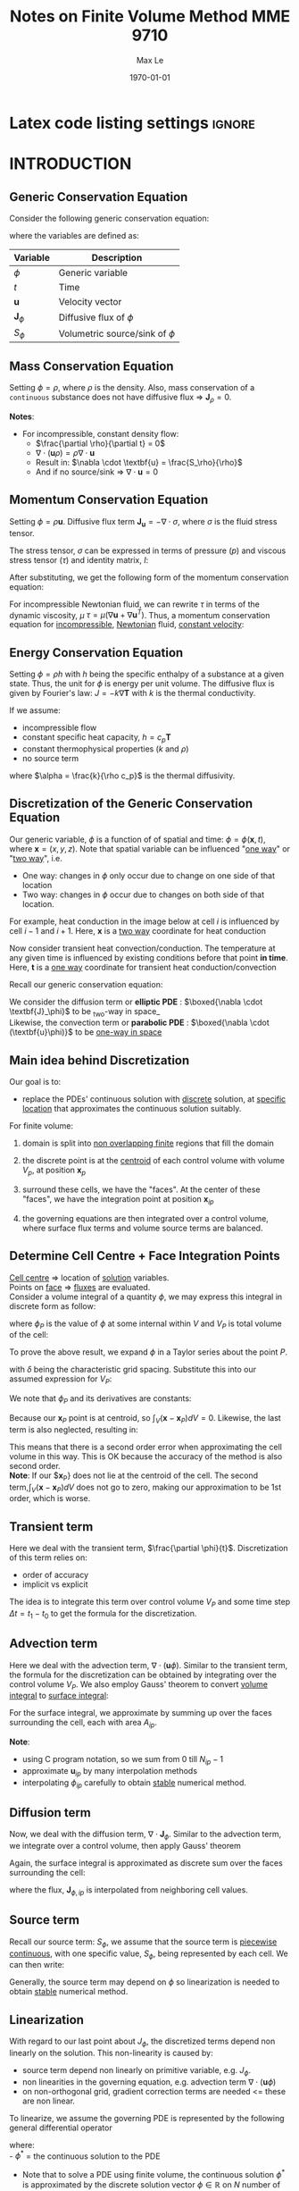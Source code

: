 #+TITLE: Notes on Finite Volume Method MME 9710
#+AUTHOR: Max Le
#+LATEX_HEADER: \usepackage[margin=1in]{geometry} \usepackage{graphicx} \usepackage{amssymb} \usepackage{amsmath}
#+LATEX_HEADER: \usepackage[scaled=1.05]{helvet} \renewcommand\familydefault{\sfdefault}
#+LATEX_HEADER: \usepackage{listings} \usepackage{xcolor} \usepackage{hyperref}
#+LATEX_HEADER: \definecolor{codegreen}{rgb}{0,0.6,0} \definecolor{codegray}{rgb}{0.5,0.5,0.5} \definecolor{codepurple}{rgb}{0.58,0,0.82} \definecolor{backcolour}{rgb}{0.95,0.95,0.92}
#+DATE: \today
#+OPTIONS: tex:t 


* Latex code listing settings :ignore:
#+begin_export latex
\lstdefinestyle{mystyle}{
    backgroundcolor=\color{backcolour},   
    commentstyle=\color{codegreen},
    keywordstyle=\color{magenta},
    numberstyle=\tiny\color{codegray},
    stringstyle=\color{codepurple},
    basicstyle=\sffamily\small,
    breakatwhitespace=false,         
    breaklines=true,                 
    captionpos=b,                    
    keepspaces=true,                 
    numbersep=5pt,                  
    showspaces=false,                
    showstringspaces=false,
    showtabs=false,                  
    tabsize=2
}

\lstset{style=mystyle}
#+end_export



* INTRODUCTION
** Generic Conservation Equation
   Consider the following generic conservation equation:
   #+begin_export latex
   \begin{equation}
   \frac{\partial \phi}{\partial t} + \nabla \cdot (\textbf{u}\phi) + \nabla \cdot \textbf{J}_\phi = S_\phi
   \end{equation}
   #+end_export
   where the variables are defined as:
  
  
 | *Variable*          | *Description*                      |
 |-------------------+----------------------------------|
 | $\phi$            | Generic variable                 |
 | $t$               | Time                             |
 | *u*                 | Velocity vector                  |
 | $\textbf{J}_\phi$ | Diffusive flux of $\phi$         |
 | $S_\phi$          | Volumetric source/sink of $\phi$ |
 |-------------------+----------------------------------|

** Mass Conservation Equation
   Setting $\phi = \rho$, where $\rho$ is the density. Also, mass conservation of a =continuous= substance does not
   have diffusive flux => $\textbf{J}_\rho = 0$.
   #+begin_export latex
   \begin{equation}
   \frac{\partial \rho}{\partial t} + \nabla \cdot (\textbf{u}\rho) = S_\rho
   \end{equation}
   #+end_export

   *Notes*:
   * For incompressible, constant density flow:
     * $\frac{\partial \rho}{\partial t} = 0$
     * $\nabla \cdot (\textbf{u}\rho) = \rho \nabla \cdot \textbf{u}$
     * Result in: $\nabla \cdot \textbf{u} = \frac{S_\rho}{\rho}$
     * And if no source/sink => $\nabla \cdot \textbf{u} = 0$

** Momentum Conservation Equation
   Setting $\phi = \rho \textbf{u}$. Diffusive flux term $\textbf{J}_\textbf{u} = -\nabla \cdot \sigma$, where
   $\sigma$ is the fluid stress tensor. 

   #+begin_export latex
   \begin{equation}
   \frac{\partial (\rho \textbf{u})}{\partial t} + \nabla \cdot (\rho \textbf{uu})  = \nabla \cdot \sigma +
   S_\textbf{u}
   \end{equation}
   #+end_export
   The stress tensor, $\sigma$ can be expressed in terms of pressure ($p$) and viscous stress tensor ($\tau$)
   and identity matrix, $I$:
  
   #+begin_export latex
   \begin{equation}
   \sigma = -p\textbf{I} + \tau
   \end{equation}
   #+end_export
   After substituting, we get the following form of the momentum conservation equation:
   #+begin_export latex
   \begin{equation}
   \frac{\partial (\rho \textbf{u})}{\partial t} + \nabla \cdot (\rho \textbf{uu})  = -\nabla p + \nabla \cdot \tau
   + S_\textbf{u}
   \end{equation}
   #+end_export
   For incompressible Newtonian fluid, we can rewrite $\tau$ in terms of the dynamic viscosity, $\mu$
   $\tau = \mu(\nabla \textbf{u}+\nabla \textbf{u}^T)$.  Thus, a momentum conservation equation for _incompressible_,
   _Newtonian_ fluid, _constant velocity_:

   #+begin_export latex
   \begin{equation}
   \frac{\partial (\rho \textbf{u})}{\partial t} + \nabla \cdot (\rho \textbf{uu})  = -\nabla p + \mu \nabla^2
   \textbf{u} + S_\textbf{u}
   \end{equation}
   #+end_export

** Energy Conservation Equation
   Setting $\phi = \rho h$ with $h$ being the specific enthalpy of a substance at a given state. Thus, the unit for $\phi$ is
   energy per unit volume. The diffusive flux is given by Fourier's law: $J = -k \nabla \textbf{T}$ with $k$ is the thermal conductivity.
   #+begin_export latex
   \begin{equation}
   \frac{\partial (\rho h)}{\partial t} + \nabla \cdot (\rho \textbf{u} h)  = \nabla \cdot (k \nabla \textbf{T}) +
   S_h
   \end{equation}
   #+end_export

   If we assume:
   * incompressible flow
   * constant specific heat capacity, $h = c_p \textbf{T}$
   * constant thermophysical properties ($k$ and $\rho$)
   * no source term
  
   #+begin_export latex
   \begin{equation}
   \frac{\partial (\textbf{T})}{\partial t} + \nabla \cdot (\textbf{u T})  = \alpha \nabla ^2 \textbf{T}
   \end{equation}
   #+end_export

   where $\alpha = \frac{k}{\rho c_p}$ is the thermal diffusivity. 

** Discretization of the Generic Conservation Equation
   Our generic variable, $\phi$ is a function of of spatial and time: $\phi = \phi (\textbf{x},t)$, where
   $\textbf{x} = (x,y,z)$. Note that spatial variable can be influenced "_one way_" or "_two way_", i.e.
   * One way: changes in $\phi$ only occur due to change on one side of that location
   * Two way: changes in $\phi$ occur due to changes on both side of that location. 
  For example, heat conduction in the image below at cell $i$ is influenced by cell $i-1$ and
  $i+1$. Here, $\textbf{x}$ is a _two way_ coordinate for heat conduction

  #+begin_export latex
  \begin{center}
  \includegraphics[scale=0.2]{pic/heatTwoway.png}
  \end{center}
  #+end_export
  Now consider transient heat convection/conduction. The temperature at any given time is influenced by
  existing conditions before that point *in time*. Here, $\textbf{t}$ is a _one way_ coordinate for transient heat conduction/convection

  #+begin_export latex
  \begin{center}
  \includegraphics[scale=0.2]{pic/heatOneway.png}
  \end{center}
  #+end_export
  Recall our generic conservation equation:
  #+begin_export latex
  \begin{equation*}
  \frac{\partial \phi}{\partial t} + \nabla \cdot (\textbf{u}\phi) + \nabla \cdot \textbf{J}_\phi = S_\phi
  \end{equation*}
  #+end_export
  We consider the diffusion term or *elliptic PDE* :  $\boxed{\nabla \cdot \textbf{J}_\phi}$ to be _two-way in space_\\
  Likewise, the convection term or *parabolic PDE* :  $\boxed{\nabla \cdot (\textbf{u}\phi)}$ to be _one-way in space_ 

** Main idea behind Discretization
   Our goal is to:
   * replace the PDEs' continuous solution with _discrete_ solution, at _specific location_ that approximates the continuous
     solution suitably.
   For finite volume:
   1. domain is split into _non overlapping finite_ regions that fill the domain
   2. the discrete point is at the _centroid_ of each control volume with volume $V_p$, at position $\textbf{x}_p$
   3. surround these cells, we have the "faces". At the center of these "faces", we have the integration point at position
       $\textbf{x}_{ip}$
   4. the governing equations are then integrated over a control volume, where surface flux terms and volume source terms are
      balanced. 
      #+begin_export latex
      \begin{center}
      \includegraphics[scale=0.2]{pic/finiteVolumeElement.png}
      \end{center}
      #+end_export
** Determine Cell Centre + Face Integration Points
   _Cell centre_ => location of _solution_ variables.\\
   Points on _face_ => _fluxes_ are evaluated.\\
   Consider a volume integral of a quantity $\phi$, we may express this integral in discrete form as follow:
   #+begin_export latex
   \begin{equation}
   \int_V \phi dV \approx \phi_P V_P 
   \end{equation}
   #+end_export
   where $\phi_P$ is the value of $\phi$ at some internal within $V$ and $V_P$ is total volume of the cell:
   #+begin_export latex
   \begin{equation}
   V_P = \int_V dV 
   \end{equation}
   #+end_export
 To prove the above result, we expand $\phi$ in a Taylor series about the point $P$.
 #+begin_export latex
 \begin{equation}
 \phi \approx \phi_P + \nabla \phi_P (\textbf{x} - \textbf{x}_P) + \nabla^2 \phi_P (\textbf{x}-\textbf{x}_P)(\textbf{x}-\textbf{x}_P) + .... O(\delta^3) 
 \end{equation}
 #+end_export
 with $\delta$ being the characteristic grid spacing. Substitute this into our assumed expression for $V_P$:
 #+begin_export latex
 \begin{equation}
 \int_V \phi dV \approx \int_V [\phi_P + \nabla \phi_P (\textbf{x} - \textbf{x}_P) + \nabla^2 \phi_P (\textbf{x}-\textbf{x}_P)(\textbf{x}-\textbf{x}_P) + .... O(\delta^3)]dV 
 \end{equation}
 #+end_export
 We note that $\phi_P$ and its derivatives are constants:
 #+begin_export latex
 \begin{equation}
 \int_V \phi dV \approx \phi_P dV + \nabla \phi_P \int_V (\textbf{x}-\textbf{x}_P) dV + \nabla^2 \phi_P \int_V (\textbf{x}-\textbf{x}_P)(\textbf{x}-\textbf{x}_P)dV + .... O(\delta^3) 
 \end{equation}
 #+end_export
 Because our $\textbf{x}_P$ point is at centroid, so $\int_V (\textbf{x}-\textbf{x}_P) dV = 0$. Likewise, the last term is also neglected,
 resulting in:
 #+begin_export latex
 \begin{equation}
 \int_V \phi dV \approx [\phi_V + O(\delta^2)]V_P
 \end{equation}
 #+end_export
 This means that there is a second order error when approximating the cell volume in this way.  This is OK because the accuracy of
 the method is also second order.\\
 *Note*: If our $\textbf{x}_P} does not lie at the centroid of the cell. The second term,$\int_V (\textbf{x}-\textbf{x}_P) dV$ does not go
 to zero, making our approximation to be 1st order, which is worse. 
** Transient term
   Here we deal with the transient term, $\frac{\partial \phi}{t}$. Discretization of this term relies on:
   * order of accuracy
   * implicit vs explicit
   The idea is to integrate this term over control volume $V_P$ and some time step $\Delta t = t_1 - t_0$ to get
   the formula for the discretization.
   #+begin_export latex
   \begin{equation}
   \int_{t_0}^{t_1} \int_V \frac{\partial \phi}{\partial t}dVdt \approx (\phi V_P)^{t_1} - (\phi V_P)^{t_0} 
   \end{equation}
   #+end_export
** Advection term
   Here we deal with the advection term, $\nabla \cdot (\textbf{u} \phi)$. Similar to the transient term, the formula for the
   discretization can be obtained by integrating over the control volume $V_P$. We also employ Gauss' theorem to convert
   _volume integral_ to _surface integral_:
   #+begin_export latex
   \begin{equation}
   \int_V \nabla \cdot (\textbf{u}\phi)dV = \int_S (\textbf{u}\phi) \cdot \textbf{n}dS
   \end{equation}
   #+end_export
   For the surface integral, we approximate by summing up over the faces surrounding the cell, each with area $A_{ip}$.
   #+begin_export latex
   \begin{equation}
   \int_S (\textbf{u}\phi) \cdot \textbf{n}_{ip}dS \approx \sum_{i=0}^{N_{ip}-1} \textbf{u}_{ip} \cdot \textbf{n}_{ip} \phi_{ip}A_{ip}
   \end{equation}
   #+end_export
   *Note*:
   * using C program notation, so we sum from 0 till $N_{ip}-1$
   * approximate $\textbf{u}_{ip}$ by many interpolation methods
   * interpolating $\phi_{ip}$ carefully to obtain _stable_ numerical method. 
** Diffusion term
   Now, we deal with the diffusion term, $\nabla \cdot \textbf{J}_\phi$. Similar to the advection term, we integrate over a control
   volume, then apply Gauss' theorem
   #+begin_export latex
   \begin{equation}
   \int_V \nabla \cdot \textbf{J}_\phi dV = \int_S \textbf{J}_\phi \cdot \textbf{n}dS
   \end{equation}
   #+end_export
   Again, the surface integral is approximated as discrete sum over the faces surrounding the cell:
   #+begin_export latex
   \begin{equation}
   \int_S \textbf{J}_\phi \cdot \textbf{n}dS \approx \sum_{i=0}^{N_{ip}-1} \textbf{J}_{\phi, ip} \cdot \textbf{n}_{ip}\textbf{A}_{ip}
   \end{equation}
   #+end_export
   where the flux, $\textbf{J}_{\phi,ip}$ is interpolated from neighboring cell values. 
** Source term
   Recall our source term: $S_\phi$, we assume that the source term is _piecewise continuous_, with one specific value, $S_\phi$,
   being represented by each cell. We can then write:
   #+begin_export latex
   \begin{equation}
   \int_V S_\phi dV \approx S_\phi V_P
   \end{equation}
   #+end_export
   Generally, the source term may depend on $\phi$ so linearization is needed to obtain _stable_ numerical method. 
** Linearization
   With regard to our last point about $J_\phi$, the discretized terms depend non linearly on the solution. This non-linearity
   is caused by:
   * source term depend non linearly on primitive variable, e.g. $J_\phi$.
   * non linearities in the governing equation, e.g. advection term $\nabla \cdot (\textbf{u} \phi)$
   * on non-orthogonal grid, gradient correction terms are needed <= these are non linear.
   To linearize, we assume the governing PDE is represented by the following general differential operator
   #+begin_export latex
 \begin{equation}
 L(\phi^*) = 0
 \end{equation}
   #+end_export
   where:\\
   - $\phi^*$ = the continuous solution to the PDE
   - Note that to solve a PDE using finite volume, the continuous solution $\phi^*$ is approximated by the discrete solution vector
     $\phi \in \mathbb{R}$ on $N$ number of control volume. Our PDE is then integrated over each control volume and each term in the
     governing equation is approximated using the discrete solution $\phi$
   - Of course, the numerical solution will not satisfy the discretized equation exactly; rather we will have a residual,
     $\textbf{r} \in \mathbb{R}^N$.
   We expand the residual about the solution $\phi_i$ at iteration $i$, and find the solution where $r = 0$:
   #+begin_export latex
 \begin{equation}
 \textbf{r}(\phi_i) + \left. \frac{\partial \textbf{r}}{\partial \phi}\right|_{\phi_i}(\phi - \phi_i) = 0
 \end{equation}
   #+end_export
   We define the *Jacobian of the residual vector* as:
   #+begin_export latex
   \begin{equation}
   \textbf{J}(\phi) = \frac{\partial \textbf{r}}{\partial \phi}
   \end{equation}
   #+end_export
   We use this to update according to fix point iteration:
   #+begin_export latex
   \begin{equation}
   \phi = \phi_i + \Delta \phi_i
   \end{equation}
   #+end_export
   where:
   #+begin_export latex
   \begin{equation}
   \Delta \phi = (\phi - \phi_i)
   \end{equation}
   #+end_export
   and:
   #+begin_export latex
   \begin{equation}
   \textbf{J}(\phi_i)\Delta \phi = -\textbf{r}(\phi_i)
   \end{equation}
   #+end_export
   The remaining unknowns are: the residual vector $\textbf{r}$ and Jacobian matrix $\textbf{J}(\phi_i)$.\\
   *Note*: we can express the linear system for a control volume P as:
   #+begin_export latex
   \begin{equation}
   a_P\delta \phi_P + \sum_{nb} a_{nb}\delta \phi_{nb} = -r_P
   \end{equation}
   #+end_export
   where $nb$ is sum over all neighboring cells.  The coefficients are defined as:
   #+begin_export latex
   \begin{align}
   a_P &= \frac{\partial r_P}{\partial \phi_P}\\
   a_{nb} &= \frac{\partial r_P}{\partial \phi_{nb}}
   \end{align}
   #+end_export
** Four Basic Rules
   Outlined by Patankar(1980), these 4 rules are:
   * *Rule 1: Consistency at control volume faces\\*
     For common faces between cells, the flux through those common faces must be the same when evaluated at each cell.
     If this is not the case, then it means there is an artificial source of the energy at the face. 
   * *Rule 2: $\alpha_p > 0$ and $\alpha_{nb} < 0$*\\
     Consider situations involving only convection and diffusion and all other conditions unchanged: if $\phi$ in 1 cell
     increases, then we can expect $\phi$ in the neighboring cells to increase as well. The only way that this could happen is in this equation
    #+begin_export latex
    \begin{equation*}
    a_P\delta \phi_P + \sum_{nb} a_{nb}\delta \phi_{nb} = -r_P
    \end{equation*}
    #+end_export
    $a_p$ must have opposite sign from each of its $a_{nb}$ coefficients, just so that $\delta \phi_p$ and $\delta \phi_{nb}$
    have the same signs and $r_p$ is unchanged. 
   * *Rule 3: Negative slope linearization of source terms*\\
     Suppose we have a source term in the form: $S_\phi = a + b\phi_P$. If this is moved to the LHS, the coefficient $a_P$ can be negative
     if $b$ is positive. So we require that $b < 0$, or negative slope linearization. The idea is that a positive slope linearization would be
     unstable because the source would cause the variables to increase, which would then increase the source term. This would continue indefinitely
     and without bounds. In terms of heat transfer, we can have a heat source that grows with temperature and also a heat sink for removal of temperature.
     This is done to avoid an uncontrolled increase in temperature. 
   * *Rule 4: Sum of neighboring coefficients*\\
     Our governing equations contain derivatives of dependent variables, i.e. both $\phi$ and $\phi+c$ will satisfy the same governing equations.
     Thinking practically, this means that temperature field in both Kelvin and Celcius would both satisfy the same discretized equations, because Celcius and Kelvin
     scale are related via a constant.  For this to be true, we require:
     #+begin_export latex
     \begin{equation*}
     a_p = - \sum_{nb} a_{nb}
     \end{equation*}
     #+end_export 
     Note that in the case of the linearization of the source term above, it indicates that same equation cannot be used for both $\phi$
     and $\phi+c$. So in this case, make sure to modify the source term coefficients appropriately. 
   #+begin_export latex
   \clearpage
   #+end_export
* STEADY DIFFUSION EQUATION
** Problem Definition
   We consider the solution of a _steady_, _1D_ heat diffusion equation
   #+begin_export latex
   \begin{equation}
   -k \nabla^2 T - S = 0
   \end{equation}
   #+end_export
** Discretization
   Recall our diffusion term can be discretized as:
   #+begin_export latex
   \begin{equation}
   \int_S \textbf{J} \cdot \textbf{n} dS \approx \sum_{i=0}^{N_{ip}-1} \textbf{J}_{ip}\cdot \textbf{n}_{ip}A_{ip}
   \end{equation}
   #+end_export
   Our flux $\textbf{J}$ here is the _diffusive_ flux, so: $\textbf{J} = -k \nabla T$. Thus:
   #+begin_export latex
   \begin{equation}
   \int_S \textbf{J} \cdot \textbf{n} dS \approx -\sum_{i=0}^{N_{ip}-1} k_{ip} \nabla T_{ip}  \cdot \textbf{n}_{ip}A_{ip}
   \end{equation}
   #+end_export
   We assume constant thermal conductivity, $k_{ip} = k$. A 1D control volume, with West/East faces and unit vectors drawn, is shown below:
  #+begin_export latex
  \begin{center}
  \includegraphics[scale=0.2]{pic/heat1D_CV.png}
  \end{center}
  #+end_export
  Since we are in 1D, our unit vector is in the $\textbf{i}$ only.\\
  Thus, $\nabla T \cdot \textbf{n} = \nabla T \cdot \textbf{i}$.\\
  But, $\nabla T \cdot \textbf{i} = \left < \frac{\partial T}{\partial x} \textbf{i} + \frac{\partial T}{\partial y} \textbf{j} + \frac{\partial T}{\partial z} \textbf{k}
  \right > \cdot \left <1 \textbf{i} + 0 \textbf{j} + 0 \textbf{k}    \right> = \frac{\partial T}{\partial x}$. \\
  With these points in mind, the discretization for the diffusion term is simplified to:
  #+begin_export latex
  \begin{equation}
  \int_S \textbf{J} \cdot \textbf{n} dS \approx k \left .\frac{\partial T}{\partial x}\right|_w A_w
  - k \left .\frac{\partial T}{\partial x}\right|_e A_e 
  \end{equation}
  #+end_export
  The diagram below shows the cell locations and the nomenclature for the distance between them, note how $\Delta x$ is center-center
  #+begin_export latex
  \begin{center}
  \includegraphics[scale=0.2]{pic/heat1D_cell.png}
  \end{center}
  #+end_export
  We apply _finite differences_ to the derivatives in the diffusion term, i.e.:
  #+begin_export latex
  \begin{equation}
  k \left .\frac{\partial T}{\partial x}\right|_w A_w - k \left .\frac{\partial T}{\partial x}\right|_e A_e
  = k\frac{T_P-T_W}{\Delta x_{WP}}A_w - k\frac{T_E-T_P}{\Delta x_{PE}}A_e
  \end{equation}
  #+end_export
  Our discretized source term is simply:
  #+begin_export latex
  \begin{equation}
  \int_V SdV \approx S_PV_P
  \end{equation}
  #+end_export
  where $S_P$ = value of source term *within* the cell, and $V_P$ = cell volume.\\
  Put everything on one side, we can form the _residual equation_ for the cell $\textbf{P}$ as:
  #+begin_export latex
  \begin{equation}
  r_P = - k\frac{T_E-T_P}{\Delta x_{PE}}A_e + k\frac{T_P-T_W}{\Delta x_{WP}}A_w - S_PV_P
  \end{equation}
  #+end_export
  or expressing in terms of the diffusive fluxes, $\textbf{F}^d$, through each face:
  #+begin_export latex
  \begin{equation}
  r_P = F_{e}^d - F_{w}^d - S_PV_P
  \end{equation}
  #+end_export
  where:\\
  #+begin_export latex
  \begin{alignat}{2}
  F_{e}^d &= - k\frac{T_E-T_P}{\Delta x_{PE}}A_e &&= -D_e(T_E- T_P)\\
  F_{w}^d &= - k\frac{T_P-T_W}{\Delta x_{WP}}A_w &&= -D_w(T_P- T_W)\\
  D_e &= \frac{kA_e}{\Delta x_{PE}}\\
  D_w &= \frac{kA_w}{\Delta x_{WP}}
  \end{alignat}
  #+end_export
  Our cell residual equation is then:
  #+begin_export latex
  \begin{equation}
  r_P = D_w (T_P-T_W)-D_e(T_E-T_P)-S_PV_P
  \end{equation}
  #+end_export
  The linearized coefficients are then calculated as:
  #+begin_export latex
  \begin{align}
  a_P &= \frac{\partial r_P}{\partial T_P} = D_w + D_e - \frac{\partial S_P}{\partial T_P}V_P\\
  a_W &= \frac{\partial r_P}{\partial T_W} = -D_w\\
  a_E &= \frac{\partial r_P}{\partial T_E} = -D_e
  \end{align}
  #+end_export
  Recall that we can form an algebraic system of equation for each control volume like this:
  #+begin_export latex
  \begin{align}
  a_P\delta \phi_P + \sum_{nb} a_{nb}\delta \phi_{nb} &= -r_P\\
  a_P\delta T_P + a_W\delta T_W + a_E \delta T_E &= -r_P 
  \end{align}
  #+end_export
  The above linear system of equations can be written as as tridiagonal matrix, like this:
  #+begin_export latex
  \begin{center}
  \includegraphics[scale=0.2]{pic/heat1D_tridiagonal.png}
  \end{center}
  #+end_export
  *Note*: The first and last row only has 2 non zero elements each. This is because these are the left most/right most side and they are
  adjacent to the domain boundary. Therefore, special _boundary conditions_ are needed to be set. \\
  In matrix notation, we are solving:
  #+begin_export latex
  \begin{equation}
  \textbf{A}\textbf{x} = \textbf{b}  
  \end{equation}
  #+end_export
  where $\textbf{A}$ is the Jacobian matrix, $\textbf{b} = \textbf{-r}$ is the residual vector, $\textbf{x} = \delta \textbf{T}$
  is the solution correction. At each current iteration $i$, the solution is updated according to:
  #+begin_export latex
  \begin{equation}
  \textbf{T} = \textbf{T}_i + \delta \textbf{T}i
  \end{equation}
  #+end_export
** Source Terms
   Our source term can have many forms, depending on the type of heat source. We will assume /external convection/
   and /radiation exchange/:
   * For external convection:
     #+begin_export latex
     \begin{equation}
     \frac{S_{conv,P}}{V_P} = -hA_0(T_P-T_{\infty,c})
     \end{equation}
     #+end_export
     where:
     - $h$ is the convective coefficient.
     - $A_0$ is external surface area of the cell $P$.
     - $T_P$ is temperature at the centroid of cell $P$.
     - $T_{\infty,c}$ is the ambient temperature for the convection process. 
   * For radiation exchange:
     #+begin_export latex
     \begin{equation}
     \frac{S_{rad}}{V_P} = -\epsilon \sigma A_0(T_P^4 - T_{\infty,r}^4)
     \end{equation}
     #+end_export
     where:
     - $\epsilon$ is the surface emissivity.
     - $\sigma$ is the Stefan-Boltzmann constant.
     - $T_{\infty,r}$ is the surrounding temperature for radiation exchange. 
** Discussion of Discretization Procedure
*** Temperature Profile Assumptions
    When computing the diffusive fluxes through the faces, we assumed a *piecewise-linear profile* for the temperature.
    This ensures that the derivatives are defined at the integration points and provides consistency for flux
    at control-volume faces. For the source term, *piece-wise constant profile* is used, implying a single value of the source
    term in each cell. Note that for piece-wise constant profile, the derivatives are not defined at integration points, due to
    jump discontinuity. So if fluxes will be inconsistent if piecewise-constant profile is used for temperature.
    #+begin_export latex
    \begin{center}
    \includegraphics[scale=0.2]{pic/heat1D_profilePW.png}
    \end{center}
    #+end_export
*** Implementation of Linearization
    In Patakar's method, the solution of the linear system *is* the solution for the variables at the control volume center.\\
    In our method, the solution of the linear system is the *correction* to apply to the previous iteration of the solution. \\
    The correction method is preferred because:
    * at convergence, the solution for the correction goes to zero $\rightarrow$ zero a good initial guess for the linear solver.
    * linear system involves the residual vector. In Patankar's, there are more work to calculate the residual vector.
*** Properties of the Discrete Algebraic Equations
    Recall our algebraic equation for the linear system
    #+begin_export latex
    \begin{equation}
    a_P\delta T_P + a_W\delta T_W + a_E \delta T_E = -r_P 
    \end{equation}
    #+end_export
    In Rule 2, we require that $a_P > 0$ and $a_W, a_E < 0$. The reason for this is if we consider the case with no source,
    and the solution converge, $r_P \rightarrow 0$:
    #+begin_export latex
    \begin{equation}
    a_P\delta T_P = -a_W\delta T_W - a_E \delta T_E  
    \end{equation}
    #+end_export
    Now, suppose both $T_P$ and $T_E$ are pertubed.  If either of these temperatures were to rise, then $T_P$ would also rise.
    Similarly, if either temperatures were to drop, $T_P$ should also drop. Therefore, to ensure correct physical effect, if
    $a_P > 0$ then $a_W, a_E > 0$.\\
    Consider the two cells ($P$ and $E$) below:
    #+begin_export latex
    \begin{center}
    \includegraphics[scale=0.2]{pic/heat1D_cell_combined.png}
    \end{center}
    #+end_export
    At convergence, $r_P = 0$, the equation for the control volume $P$ is:
    #+begin_export latex
    \begin{equation}
    F_{e,P}^d - F_{w,P}^d - S_PV_P = 0
    \end{equation}
    #+end_export
    For the control volume $E$:
    #+begin_export latex
    \begin{equation}
    F_{e,E}^d - F_{w,E}^d - S_EV_E = 0
    \end{equation}
    #+end_export
    Adding these equations together gives:
    #+begin_export latex
    \begin{equation}
    F_{e,P}^d - F_{w,P}^d +  F_{e,E}^d - F_{w,E}^d- S_PV_P - S_EV_E = 0
    \end{equation}
    #+end_export
    Note that $F_{e,P}^d = F_{w,E}^d$ by continuity, i.e. the flux at cell $P$ going eastward should be the same flux going
    from westward at cell $E$. If these are not equal, then it implies that there is a fictuous force at the face, which is
    not reasonable. Therefore, our algebraic equation for control volume $P$ and $E$ becomes:
    #+begin_export latex
    \begin{equation}
     F_{e,E}^d - F_{w,P}^d - S_PV_P - S_EV_E = 0
    \end{equation}
    #+end_export
    The above equation demonstrates integral conservation: a balance of the total source term within the combined control volume with
    the net diffusive flux from that same control volume. In addition, recall the definition of the diffusive flux:
    #+begin_export latex
    \begin{align}
    F_{e,P}^d &= -k \frac{T_E-T_P}{\Delta x_{PE}} A_{e,P}\\
    F_{w,E}^d &= -k \frac{T_E-T_P}{\Delta x_{PE}} A_{w,E}
    \end{align}
    #+end_export
    From the gemeotry of the grid, $A_{e,P} = A_{w,E}$; therefore, it is in fact the two-point finite difference estimation of the
    derivative that cause the fluxes to be equal. This is also due to the piecewise-linear profile that we assume. If we assume a
    *parabolic profile* instead, there is no guarantee that the fluxes would be equal. Instead, we would have:
    #+begin_export latex
    \begin{align}
    F_{e,P}^d &= f(T_W, T_P, T_E)\\
    F_{w,E}^d &= f(T_P, T_E, T_{EE})
    \end{align}
    #+end_export
    This means that the flux through the common face depends on different temperature, so we cannot be sure that the derivative from either
    side is consistent. 
    #+begin_export latex
    \begin{center}
    \includegraphics[scale=0.2]{pic/heat1D_profilePARABOLIC.png}
    \end{center}
    #+end_export
** Implemenation: [[file:1D_heat_diffusion_steady.py][Python Code]]
  #+begin_export latex
  \lstinputlisting[language=Python]{1D_heat_diffusion_steady.py}
  #+end_export
* TRANSIENT 1D HEAT DIFFUSION
** Problem Definition
   In contrast to the steady case, here we are solving the following transient 1D heat diffusion equation
   #+begin_export latex
   \begin{equation}
   \frac{\partial (\rho c_p T)}{\partial t} = k \nabla^2 T + S
   \end{equation}
   #+end_export
   assuming constant $\rho$ and $c_p$
** Discretization
   Integrating the governing equation through space and time yields:
   #+begin_export latex
   \begin{equation}
   \int_{t_0}^{t_1} \int_{V} \frac{(\partial \rho c_p T)}{\partial t} dt dV = \int_{t_0}^{t_1} \int_{V} k \nabla^2 T dt dV + \int_{t_0}^{t_1} \int_{V} S dt dV
   \end{equation}
   #+end_export
   By assuming a timestep $\Delta t = t_1 - t_0$, we also assume that the solution is stored at time levels $t$ and later at $t + \Delta t$. Thus, we can assume various profiles for the integrands as functions of time.  Here, we will examine the following:
   * *Fully explicit*: evaluate the integrands on RHS at initial time level, $t_0 = t$.
   * *Fully implicit*: evaluate the integrands on RHS at final time level, $t_1 = t_0 + \Delta t$
   * *Crank Nicolson*: assume a linear profile of the RHS over the interval $\Delta t$. 
   For the LHS, we interchange the order of integration, which results in this, for a control volume $\textbf{P}$:
   #+begin_export latex
   \begin{equation}
   \int_{t_0}^{t_1} \int_{V} \frac{(\partial \rho c_p T)}{\partial t} dt dV = (\rho c_p T_p)^{t+\Delta t} - (\rho c_p T_p)^t 
   \end{equation}
   #+end_export
   Recall that for the steady case, the diffusive term is the difference in flux. Here, we add a weighting function $w$ to control the assumed variation of the integrand over the timestep. 
   #+begin_export latex
    \begin{equation}
   \int_{t_0}^{t_1} \int_{V} k \nabla^2 T dt dV = -\left [\omega(F_e^d)^{t + \Delta t} + (1-\omega)(F_e^d)^t \right ]\Delta t +
   \left [\omega(F_w^d)^{t + \Delta t} + (1-\omega)(F_w^d)^t \right ]\Delta t
   \end{equation}
   #+end_export
  #+begin_export latex
  \begin{center}
  \includegraphics[scale=0.3]{pic/transientHeat_omega.png}
  \end{center}
  #+end_export
  Grouping the time levels together:
  #+begin_export latex
  \begin{equation}
   \int_{t_0}^{t_1} \int_{V} k \nabla^2 T dt dV = \left[\omega[F_w^d-F_e^d \right ]^{t+\Delta t}\Delta t +
   (1-\omega)\left [F_w^d - F_e^d \right ]^t\Delta t
  \end{equation}
  #+end_export
  Assuming no source term, $S = 0$, constant properties and divide by $\Delta t$, our discretized equation becomes
  #+begin_export latex
  \begin{equation}
 \rho c_p \frac{T_P^{t+\Delta t} - T_P^t}{\Delta t} V_P = \omega \left[F_w^d-F_e^d \right ]^{t+\Delta t} +
   (1-\omega)\left [F_w^d - F_e^d \right ]^t\
  \end{equation}
  #+end_export
  *_Note_*
  * fully implicit and fully explicit are /1st order/ accurate in time.
  * Crank-Nicolson are /2nd order/ accurate in time.
    * but Crank-Nicolson are /less stable/, cause oscillations.
  * Generally, explicit solutions do not require the solution of a system of equations. All diffusive fluxes are calculated using solution values from previous timestep
  * Implicit requires solution of a linear system at current time step. The same is true for Crank-Nicolson, or any scheme where $0<\omega < 1$
** Analysis of Explicit Scheme
   Recall explicit scheme means $\omega = 0$. Our discretized equation becomes:
   #+begin_export latex
   \begin{equation}
   \rho c_p \frac{T_P ^{t+\Delta t}}{\Delta t} V_P = [F_w^d-F_e^d]^t + \rho c_p \frac{T_P^t}{\Delta t}V_P 
   \end{equation}
   #+end_export
   Recall that the fluxes can be defined as:
    #+begin_export latex
   \begin{alignat}{2}
   F_{e}^d &= - k\frac{T_E-T_P}{\Delta x_{PE}}A_e &&= -D_e(T_E- T_P)\\
   F_{w}^d &= - k\frac{T_P-T_W}{\Delta x_{WP}}A_w &&= -D_w(T_P- T_W)\\
   D_e &= \frac{kA_e}{\Delta x_{PE}}\\
   D_w &= \frac{kA_w}{\Delta x_{WP}}
   \end{alignat}
    #+end_export
    Thus, our explicit formulation becomes:
   #+begin_export latex
   \begin{equation}
   \rho c_p \frac{T_P ^{t+\Delta t}}{\Delta t} V_P = D_eT_E^t + D_wT_W^t + \left ( \frac{\rho c_p V_P}{\Delta t} - D_e - D_w \right)T_P^t 
   \end{equation}
   #+end_export
   To get correct physical influence, the coefficient of $T_P^t$ must be positive, to ensure $\uparrow T_P^t$ leads to $\uparrow T_P^{t+\Delta t}$.
   Therefore, our timestep must be selected such that:
   #+begin_export latex
   \begin{equation*}
   \frac{\rho c_p V_P}{\Delta t} \geq D_e + D_w 
   \end{equation*}
   #+end_export
   or
   #+begin_export latex
   \begin{equation*}
   \Delta t \leq \frac{\rho c_p V_P}{D_e + D_w} = \frac{1}{\frac{D_e}{\rho c_p V_P} + \frac{D_w}{\rho c_p V_P} }
   \end{equation*}
   #+end_export
   Simplifying further, we assume $V_P = A\Delta x$ where $A$ is the cross-sectional area of the domain at $P$, and $\Delta x$ is the grid spacing.
   Also assuming $A_e, A_w \approx A$
   #+begin_export latex
   \begin{equation*}
   \frac{D_e}{\rho c_p V_P} \approx \frac{\frac{kA_e}{\Delta x}}{\rho c_p A \Delta x} = \frac{k}{\rho c_p}\frac{1}{\Delta x^2} = \frac{\alpha}{\Delta x^2}
   \end{equation*}
   #+end_export
   The quantity $\frac{\Delta x^2}{\alpha}$ may be interpreted as the timescale associated with conduction through the face.\\
   For uniform grid, $A_e =
   A_w = A$, the timestep restriction is:
   #+begin_export latex
   \begin{equation}
   \Delta t \leq \frac{1}{\frac{\alpha}{\Delta x^2} + \frac{\alpha}{\Delta x^2}} = \frac{\Delta x^2}{2\alpha}
   \end{equation}
   #+end_export
   Note how our timestep is related to the square of the grid size, so the a fine grid will have a very small "$\Delta x^2$".
   To study this, we consider an iron bar with $\alpha = 23.1 \times 10^{-6}$ [$m^2/s$] at various grid sizes:
   #+NAME: explicit_timestep
   |---------------+-----------------|
   | GRID SIZE [m] | TIME STEP [sec] |
   |---------------+-----------------|
   |          0.01 |       2.1645022 |
   |         0.001 |     0.021645022 |
   |        0.0001 |    2.1645022e-4 |
   |       0.00001 |    2.1645022e-6 |
   |---------------+-----------------|
   #+TBLFM: $2=($1^2)/(2*23.1e-6)
   #+begin_src python :var data=explicit_timestep :exports none
     import matplotlib.pyplot as plt
     gridsize = [a[0] for a in data]
     timestep = [a[1] for a in data]
     plt.figsize= (10,6)
     plt.xlabel("GRID SIZE",fontsize=14)
     plt.ylabel("TIME STEP",fontsize=14)
     plt.plot(timestep[1:],gridsize[1:])
     plt.yscale("log")
     plt.xscale("log")
     plt.xticks(fontsize=14)
     plt.yticks(fontsize=14)
     plt.savefig("pic/explicit_timestep.png")
    #+end_src

    #+RESULTS:
    : None

    #+begin_export latex
    \begin{center}
    \includegraphics[scale=0.6]{pic/explicit_timestep.png}
    \end{center}
    #+end_export
    We can quickly see how the timestep restriction gets worse with increasing grid refinement. As a result, implicit methods are more commonly used
    in practice. Exception would be calculation of turbulent flow using direct numerical simulation (DNS). In this case, explicit method are a good choice
    because they are less expensive per timestep, since no linear system must be solved. 
** Analysis of Fully Implicit Scheme
   Setting $\omega = 1$ for implicit scheme. Our discretized equation becomes:
   #+begin_export latex
   \begin{equation}
   \rho c_p \frac{T_P ^{t+\Delta t}-T_P^t}{\Delta t} V_P = [-D_w(T_P-T_W) + D_e(T_E-T_P)]^{t+\Delta t} 
   \end{equation}
   #+end_export
   Drop the superscript $t+\Delta t$ and denotes old value as "o", after rearranging, we have:
   #+begin_export latex
   \begin{equation}
   \left ( \frac{\rho c_p V_P}{\Delta t} + D_w + D_e \right)T_P = D_wT_W + D_eT_E + \frac{\rho c_p V_P}{\Delta t}T_P^o
   \end{equation}
   #+end_export
   We can see that none of the coefficients can be come negative when written out this way. Still, we must ensure the timestep is small enough to resolve
   all transient phenomena. In contrast to this fully implicit scheme, the _Crank-Nicholson scheme_ has no formal restriction on $\Delta t$, but still
   produces *oscillatory* at large $\Delta t$. 
** Derivation of Second Order Implicit Scheme
*** General idea
    We consider integration over a special *space-time control volume*, with:
    - the time faces being located at $t-\Delta t/2, t+ \Delta t/2$
    - the solution values are stored at $t, t - \Delta t, t - 2\Delta t$.
    #+begin_export latex
    \begin{center}
    \includegraphics[scale=0.3]{pic/cv_2nd_order_implicit.png}
    \end{center}
    #+end_export
    By using the space-time control volume, the RHS of the discretized equation evaluated at time $t$, can be considered as a
    _representative of the entire timesweep_. The advantages are:
    - we do not need to assume a profile in time, e.g. piecewise constant for fully implicit/explicit, piecewise linear for Crank-Nicholson.
    - no need to store old flux value
    - interpolation depends on the face values:
      - if piecewise constant $\rightarrow$ 1st order scheme
      - if piecewise linear $\rightarrow$ 2nd order scheme
*** Derivation
    Integrate the governing equation over the space-time control volume 
    #+begin_export latex
    \begin{equation}
    \int_{t-\Delta t/2}^{t+\Delta t/2} \int_{V} \frac{(\partial \rho c_p T)}{\partial t} dt dV =
    \int_{t-\Delta t/2}^{t+\Delta t/2} \int_{V} k \nabla^2 T dt dV + \int_{t-\Delta t/2}^{t+\Delta t/2} \int_{V} S dt dV
    \end{equation}
    #+end_export
    Resulting in:
    #+begin_export latex
    \begin{equation}
    (\rho c_p T_p V_p)^{t+\Delta t/2} - (\rho c_p T_p V_p)^{t-\Delta t/2} = [F_w^d-F_e^d]^t \Delta t + S_P^t \Delta t V_P
    \end{equation}
    #+end_export
    Divide by $\Delta t$, express the diffusive fluxes in terms of $D_w$ and $D_e$, dropping superscripts $t$ for current time:
    #+begin_export latex
    \begin{equation}
    \frac{(\rho c_p T_P V_P)^{t+\Delta t /2 } - (\rho c_p T_P V_P)^{t-\Delta t /2 }  }{\Delta t} = -D_w (T_P-T_W)
    + D_e (T_E - T_P) + S_P V_P
    \end{equation}
    #+end_export
    LHS is known, for RHS $\rightarrow$ need to specify values for times $t-\Delta t/2 and $t+\Delta t /2$
    - 1st order time integration scheme
      We assume a *piecewise constant* distribution over each timestep between the face values, resulting in:
      #+begin_export latex
      \begin{align*}
      T_P^{t-\Delta t /2 } &= T_P^{t-\Delta t }\\
      T_P^{t+\Delta t /2 } &= T_P^{t}
      \end{align*}
      #+end_export
    - 2nd order time integration scheme
      We assume a *piecewise linear* distribution over each timestep between the face values, resulting in:
      #+begin_export latex
      \begin{align*}
      T_P^{t-\Delta t /2} &= T_P^{t-\Delta t } + \frac{1}{2}(T_P^{t-\Delta t} - T_P^{t-2\Delta t})\\
      T_P^{t+\Delta t /2} &= T_P^{t} + \frac{1}{2}(T_P^{t} - T_P^{t-\Delta t})\\
      \end{align*}
      #+end_export
      This is achieved by doing backward interpolation and then forward interpolation on the face values.
      The schematic below shows these interpolations:
      #+begin_export latex
      \begin{center}
      \includegraphics[scale=0.5]{pic/2nd_order_implicit_interpolation.png}
      \end{center}
      #+end_export
      Substituting these relations to the integrated governing equation's LHS:
      - For 1st order scheme:
	#+begin_export latex
	\begin{equation}
	\frac{(\rho c_p T_P V_P)^{t+\Delta t /2} - (\rho c_p T_P V_P)^{t-\Delta t /2 }}{\Delta t} = \rho c_p V_P \frac{T_P - T_P^o}{\Delta t}
	\end{equation}
	#+end_export
	_Note_:
	- the superscript for current time is dropped, and superscript for $t-\Delta t$ is replaced by _$o$_ for "old value".
	- also that this is exactly the same as the result for the fully implicit scheme.
      - For 2nd order scheme:
	#+begin_export latex
	\begin{equation*}
	\frac{(\rho c_p T_P V_P)^{t+\Delta t /2} - (\rho c_p T_P V_P)^{t-\Delta t /2 }}{\Delta t} =
	\rho c_p V_P \frac{T_P + \frac{1}{2}(T_P - T_P^o) - T_P^o - \frac{1}{2}(T_P^o-T_P^{oo})}{\Delta t}
	\end{equation*}
	#+end_export
	or a more simplified version....
	#+begin_export latex
	\begin{equation}
	\frac{(\rho c_p T_P V_P)^{t+\Delta t /2} - (\rho c_p T_P V_P)^{t-\Delta t /2 }}{\Delta t} =
	\rho c_p V_P \frac{\frac{3}{2}T_P -2T_P^o + \frac{1}{2}T_P^{oo}}{\Delta t}
	\end{equation}
	#+end_export
	_Note_:
	- superscript _$oo$_ is used for time value $t-2\Delta t$.
	- unlike Crank-Nicholson's, flux values at previous timestep *do not need to be solved*.
	  Instead, only temperature values at the *previous two time step* need to be retained. 
*** Other Transient Discretization Schemes
    Some higher order schemes are also used such as:
    - Adams-Bashforth (explicit)
    - Adams-Moulton (implicit)
    - Runge-Kutta (implicit or explicit)
*** Linearization
    Recall the cell residual for steady conduction:
    #+begin_export latex
    \begin{equation*}
    r_P = D_w (T_P - T_W) - D_e (T_E - T_P) - S_PV_P
    \end{equation*}
    #+end_export
    where $D_e = \frac{kA_e}{\Delta x_{PE}}$, and $D_w = \frac{kA_w}{\Delta x_{WP}}$.
    #+begin_export latex
    If we apply 1st order implicit to the transient term:
    \begin{equation*}
    r_P = \rho c_p V_P \frac{T_P-T_P^o}{\Delta t}D_w (T_P - T_W) - D_e (T_E - T_P) - S_PV_P
    \end{equation*}
    #+end_export
    This makes the linearization coefficients to be as follow:
    #+begin_export latex
    \begin{align*}
    a_P &= \frac{\partial r_P}{\partial T_P} = \frac{\rho c_p V_P}{\Delta t} + D_w + D_e - \frac{\partial S_P}{\partial T_P}V_P\\
    a_W &= \frac{\partial r_P}{\partial T_W} = -D_w\\
    a_E &= \frac{\partial r_P}{\partial T_E} = -D_e  
    \end{align*}
    #+end_export
    Similar to before, we can form an algebraic equation for each control volume like this:
    #+begin_export latex
    \begin{equation}
    a_P\delta T_P + a_W\delta T_W + a_E \delta T_E = -r_P 
    \end{equation}
    #+end_export
    If we apply 2nd order implicit temporal scheme instead, then $a_P$ term would look like this:
    #+begin_export latex
    \begin{equation*}
    a_P = \frac{\partial r_P}{\partial T_P} = \frac{3}{2}\frac{\rho c_p V_P}{\Delta t} + D_w + D_e - \frac{\partial S_P}{\partial T_P}V_P
    \end{equation*}
    #+end_export
** Implementation: [[file:1d_heat_diffusion_transient.py][Python code]]
   #+begin_export latex
   \lstinputlisting[language=Python]{1d_heat_diffusion_transient.py}
   #+end_export
   #+begin_export latex
   \clearpage
   #+end_export
* ONE-DIMENSIONAL CONVECTION OF A SCALAR
** Problem Definition
   For thermal convection, we need the advection-diffusion equation. So far, we only dealt with diffusion, now we add
   the advection term which results in:
   #+begin_export latex
   \begin{equation}
   \frac{\partial (\rho c_p T)}{\partial t} + \nabla \cdot (\rho c_p \textbf{u}T) = k \nabla^2 T + S
   \end{equation}
   #+end_export
   assuming constant $\rho$ and $c_p$. We also assume that the flow field $\textbf{u}$ is known,
   and we only use it to advect and solve for the temperature field. To preserve continuity across cells, we also
   define a mass conservation equation without mass source.
   #+begin_export latex
   \begin{equation}
   \frac{\partial \rho}{\partial t} + \nabla \cdot (\rho \textbf{u}) = 0
   \end{equation}
   #+end_export
** Discretization
   Just like we did before, we now integrate the advection-diffusion equation through space and time:
   #+begin_export latex
   \begin{equation}
   \int_{t_0}^{t_1} \int_V \frac{\partial (\rho c_p T)}{\partial t}dtdV + \int_{t_0}^{t_1} \int_V \nabla \cdot (\rho c_p \textbf{u}T)dtdV
   = \int_{t_0}^{t_1} \int_V k \nabla^2 T dVdt + \int_{t_0}^{t_1} \int_V SdVdt
   \end{equation}
   #+end_export
   Integration of the transient diffusion equation is covered. Here, we deal with the advection term.
   Using the Gauss' divergence theorem to convert volume integral to surface integral:
   #+begin_export latex
   \begin{equation}
   \int_V \nabla \cdot (\rho c_p \textbf{u}T)dV = \int_S (\rho c_p \textbf{u}T)\cdot \textbf{n}dS
   \end{equation}
   #+end_export
   The surface integral is then approximated as discrete sum over the integration points
   #+begin_export latex
   \begin{equation}
   \int_S (\rho c_p \textbf{u}T)\cdot \textbf{n}dS = \sum_{i = 0}^{N_{ip}-1} (\rho c_p \textbf{u}T) \cdot \textbf{n}_{ip} \textbf{A}_{ip}
   \end{equation}
   #+end_export
   For 1D flow across control volume $P$, this results in:
   #+begin_export latex
   \begin{equation}
   \sum_{i = 0}^{N_{ip}-1} (\rho c_p \textbf{u}T) \cdot \textbf{n}_{ip} \textbf{A}_{ip} = \rho c_p u_e T_e A_e - \rho c_p u_w T_w A_w
   \end{equation}
   #+end_export
   Or in terms of the mass flux, $\dot{m} = \rho u A$:
   #+begin_export latex
   \begin{equation}
   \sum_{i = 0}^{N_{ip}-1} (\rho c_p \textbf{u}T) \cdot \textbf{n}_{ip} \textbf{A}_{ip} = \dot{m}_e c_p T_e  - \dot{m}_w c_p T_w 
   \end{equation}
   #+end_export
   Note how the $c_p T$ terms are similar to some forms of internal energy (enthalpy). Thus, we can think off the above equation as the difference
   in energy between 2 parcels of fluids, one with internal energy $c_p T_e$ and one with internal energy $c_p T_w$
   #+begin_export latex
   \begin{center}
   \includegraphics[scale=0.3]{pic/advection_diffusion_parcel.png}
   \end{center}
   #+end_export
   As a result, our discretized energy equation becomes:
   #+begin_export latex
   \begin{equation}
   \begin{aligned}
   &\frac{(\rho c_p T_P V_P)^{t+\Delta t /2 } - (\rho c_p T_P V_P)^{t-\Delta t /2}}{\Delta t}  + \dot{m}_e c_p T_e - \dot{m}_w c_p T_w\\
   &= -D_w (T_P-T_W) + D_e(T_E-T_P) + S_P V_P
   \end{aligned}
   \end{equation}
   #+end_export
   _Note_:
   * transient term is like before, evaluated at time $t + \Delta t/2$ and $t - \Delta t/2$.
   * our discretization scheme is *NOT* completed, because we still do not know how to calculate mass flux and temperature
     at integration points, namely $\dot{m}_e, \dot{m}_w$ and $T_e, T_w$.
   * we must consider whether the given equation is independent of temperature level according to Rule 4. One can say that it has to
     be independent because transient, diffusion, advection terms involve only derivative of temperature. This is true, if mass is conserved
     ($\dot{m}_e = \dot{m}_w$).  For 1D, this is easy to ensure. For multidimensional problems, this is difficult. In other words, we cannot
     assure that the numerical mass fluxes will always be conserved. This can lead to major problem, because if mass is not conserved, one
     may think that there is an energy source (or sink) within the domain.
   * to get around the mass conservation problem, we substract the discretized mass equation from the energy equation. Assuming constant density:
     #+begin_export latex
     \begin{equation*}
     \dot{m}_e - \dot{m}_w = 0
     \end{equation*}
     #+end_export
     multiply this by $T_P$ and $C_P$ and subtracting from the discretized equation:
    #+begin_export latex
    \begin{equation}
    \begin{aligned}
    &\frac{(\rho c_p T_P V_P)^{t+\Delta t /2 } - (\rho c_p T_P V_P)^{t-\Delta t /2}}{\Delta t} + \dot{m}_e c_p (T_e-T_P) - \dot{m}_w c_p (T_w-T_P)\\
    &= -D_w (T_P-T_W) + D_e(T_E-T_P) + S_P V_P
    \end{aligned}
    \end{equation}
    #+end_export
    This means that if there is a positive imbalance of mass ($\dot{m_e} > \dot{m}_w$), there will be a negative source in the energy equation
    to counter balance. If there is a negative imbalance, the opposite is true. This step helps with the stability of the numerical method such that
    the equations are again independent of the temperature level.

** Advection term with Explicit Time Integration
   Assume we can interpolate the integration point values in the advection term using a piecewise linear approximation:
   #+begin_export latex
   \begin{align*}
   T_e &= \frac{1}{2}(T_P+T_E)\\
   T_w &= \frac{1}{2}(T_W+T_P)
   \end{align*}
   #+end_export
   Assuming no source term and use an explicit time integration scheme, and keeping the $T_P$ term arising from subtracting the
   mass conservation from the energy equation as implicit (i.e. at current timestep). We get the following discretized equation:
   #+begin_export latex
   \begin{equation*}
   \begin{aligned}
   \frac{\rho c_p V_P (T_P-T_P^o)}{\Delta t} + &\dot{m}_e c_p \left[\frac{1}{2}(T_P^o+T_E^o) - T_P \right] - \dot{m}_w c_p \left[\frac{1}{2}(T_W^o+T_P^o) - T_P \right]\\
   &= -D_w(T_P^o-T_W^o) + D_e(T_E^o-T_P^o)
   \end{aligned}
   \end{equation*}
   #+end_export
   where $'o'$ denotes values at previous timestep, and those without superscripts are for current timestep (i.e. those being solved).
   We can then group the terms according to their temperature:
   #+begin_export latex
   \begin{equation*}
   \begin{aligned}
   \left(  \frac{\rho c_p V_P}{\Delta t} + c_p \dot{m}_w - c_p \dot{m}_e \right  )T_P
   &= \left( \frac{\rho c_p V_P}{\Delta t} + \frac{c_p \dot{m}_w}{2} - \frac{c_p \dot{m}_e}{2} -D_e -D_w \right) T_p^o\\
   &+\left(D_e - \frac{c_p \dot{m}_e}{2}  \right)T_E^o  +\left(D_w - \frac{c_p \dot{m}_w}{2}  \right)T_W^o
   \end{aligned}
   \end{equation*}
   #+end_export
   If mass is conserved, i.e. $\dot{m}_e = \dot{m}_w$, then:
   #+begin_export latex
   \begin{equation*}
   \begin{aligned}
   \frac{\rho c_p V_P}{\Delta t}T_P - &\left( \frac{\rho c_p V_P}{\Delta t} -D_e -D_w \right) T_p^o - \left(D_e - \frac{c_p \dot{m}_e}{2}  \right)T_E^o\\
   &+\left(D_w - \frac{c_p \dot{m}_w}{2}  \right)T_W^o = 0
   \end{aligned}
   \end{equation*}
   #+end_export
   From Rule 2, we need :
   * the coefficient on $T_P$ to be _positive__
   * the coefficients on remaining terms, $T_P^o$, $T_E^o$, and $T_W^o$ to be _negative_.
   For $T_P^o$, this requires:
   #+begin_export latex
   \begin{equation*}
   D_e + D_w \leq \frac{\rho c_p V_P}{\Delta t}
   \end{equation*}
   #+end_export
   or:
   #+begin_export latex
   \begin{equation*}
   \Delta t \leq \frac{\rho c_p V_P}{D_e + D_w}
   \end{equation*}
   #+end_export
   Refer to chapter 3, we see that this is the same timestep restriction in the form:
   #+begin_export latex
   \begin{equation*}
   \boxed{\frac{\alpha \Delta t}{\Delta x^2} \leq \frac{1}{2}}
   \end{equation*}
   #+end_export
   where $\alpha = \frac{k}{\rho c_p}$. We can say that the addition of the advection term does not change the timestep restriction.
   Note how the coefficients for $T_P^o$ and $T_E^o$ *can be positive* for certain mass flow rates. Thus, for $T_E^o$, we need the following
   condition:
   #+begin_export latex
   \begin{equation*}
   D_e \geq \frac{c_p \dot{m}_e}{2}
   \end{equation*}
   #+end_export
   simplifying...
   #+begin_export latex
   \begin{equation*}
   \begin{aligned}
   D_e & \geq \frac{c_p \dot{m}_e}{2}\\
   \frac{kA}{\Delta x} & \geq \frac{c_p \rho u A}{2}\\
   \Delta x &\leq \frac{2k}{\rho c_p u}
   \end{aligned}
   \end{equation*}
   #+end_export
   or in terms of the thermal diffusivity, $\alpha$:
   #+begin_export latex
   \begin{equation*}
   \boxed{\frac{u \Delta x}{\alpha} < 2 }
   \end{equation*}
   #+end_export
   To sum up, we have both the spatial and temporal conditions on $\Delta x$ and $\Delta t$. Multiplying them together:
   #+begin_export latex
   \begin{equation*}
   \begin{aligned}
   \frac{\alpha \Delta t}{\Delta x^2}\cdot \frac{u \Delta x}{\alpha} &< \frac{1}{2}\cdot 2\\
   \frac{u \Delta t}{\Delta x} &< 1
   \end{aligned}
   \end{equation*}
   #+end_export
   The LHS is known as the Courant number, thus the space-time restriction can be written as:
   #+begin_export latex
   \begin{equation}
   \boxed{Co < 1}
   \end{equation}
   #+end_export
   To see whether such restriction is serious. \\
   Consider flow in a tube with constant wall temperature, $T_w$, this problem has the exact solution as:
   #+begin_export latex
   \begin{equation*}
   \frac{T_w - T(x)}{T_w=T_{in}} = exp\left(-\frac{hP}{\dot{m}c_p}x \right)
   \end{equation*}
   #+end_export
   #+begin_export latex
   \begin{center}
   \includegraphics[scale=0.5]{pic/tube_twall.png}
   \end{center}
   #+end_export
   Let us consider the solution for this problem unil some point $x_L$ where the bulk temperature difference, $(T_w - T(x))$
   reached $5\%$ the difference in inlet and wall, $(T_w-T_{in})$, i.e.
   #+begin_export latex
   \begin{equation*}
   \frac{T_w-T(x_L)}{T_w-T_{in}} = 0.05
   \end{equation*}
   #+end_export
   We further assume the Nusselt number is defined as:
   #+begin_export latex
   \begin{equation*}
   Nu = \frac{hD}{k}
   \end{equation*}
   #+end_export
   Then the general solution for this particular geomtry is as follow:
   #+begin_export latex
   \begin{equation*}
   \frac{T_w - T(x)}{T_w=T_{in}} = exp\left(  -\frac{   \frac{Nuk}{D} \pi D } {\rho u \pi \frac{D^2}{4}  c_p} x_L \right) = exp\left(- \frac{4Nu\alpha}{uD^2}x_L   \right)
   \end{equation*}
   #+end_export
   By definition, $uD/\alpha = RePr$, $R_e = uD/\nu$ and $Pr = \nu/\alpha$:
   #+begin_export latex
   \begin{equation*}
   \frac{T_w - T(x)}{T_w=T_{in}} = exp\left(- \frac{4Nu}{RePr}\frac{x_L}{D}   \right)
   \end{equation*}
   #+end_export
   Recall we want $5\%$ between the temperature difference
   #+begin_export latex
   \begin{equation*}
   \begin{aligned}
   \frac{4Nu}{RePr}\frac{x_L}{D} &= 3\\
   \frac{x_L}{D} &= \frac{3}{4}\frac{RePr}{Nu}
   \end{aligned}
   \end{equation*}
   #+end_export
   Now, we use the restriction from above, $\Delta x \leq 2\alpha / u$ and the definition of the number of control volume, $N_{cv} = x_L/\Delta x$:
   #+begin_export latex
   \begin{equation*}
   \boxed{N_{cv} \leq \frac{x_L}{\Delta x} = \frac{3}{8}\frac{Re^2Pr^2}{Nu}}
   \end{equation*}
   #+end_export
   Using some numbers to test:
   | *PARAMETERS*                 | *NO. OF CONTROL VOLUME* |
   |----------------------------+-----------------------|
   |                            |                       |
   | Nu = 5, Re = 1000, Pr = 1  | $10^5$ = 100,000      |
   | Nu = 5, Re = 1000, Pr = 10 | $10^7$ = 10,000,000   |
   _Note_: a 10 times increase in Pr results in $10^7$ number of control volume. This is impractical because it means that we need to solve
   $10^7$ equations. So what is the required minimum number of timestep? We can calculate this by taking the ratio between _the time it take for a fluid
   to exit the pipe_ to the _time step restriction we derived above_:
   #+begin_export latex
   \begin{equation*}
   \begin{aligned}
   N_t &= \frac{x_L/u}{\Delta t}\\
   &= \frac{\frac{3}{4}\frac{RePr}{Nu}\frac{D}{u}}{\frac{1}{2}\frac{\Delta x^2}{\alpha}}\\
   &= \frac{3}{8}\frac{Re^2Pr^2}{Nu}
   \end{aligned}
   \end{equation*}
   #+end_export
   Again, using some numbers, we face similar problem: too impractical. 
   | *PARAMETERS*                 | *NO. OF CONTROL VOLUME* |
   |----------------------------+-----------------------|
   |                            |                       |
   | Nu = 5, Re = 1000, Pr = 1  | $10^5$ = 100,000      |
   | Nu = 5, Re = 1000, Pr = 10 | $10^7$ = 10,000,000   |
   Next, we will discuss in more details about these restrictions. 
   
** Discussion of the Restrictions on Timestep
   We see how explicit scheme results in timestep restriction.
   Next, let's consider a 1st order implicit scheme:
   #+begin_export latex
   \begin{equation*}
   \begin{aligned}
   &\left(  \frac{\rho c_p V_P}{\Delta t} + D_e + D_w + c_p \dot{m}_w - c_p \dot{m}_e \right  )T_P
   - \left( D_e - \frac{c_p \dot{m}_e}{2} \right) T_E\\
   &-\left(D_w + \frac{c_p \dot{m}_e}{2}  \right)T_W  - \frac{\rho c_p V_p}{\Delta t}T_P^o = 0
   \end{aligned}
   \end{equation*}
   #+end_export
   Rule 2 requires coefficient on $T_p$ to be _positive_. From above equation, there is no time restriction because coefficient on $T_p$ is always positive, assuming mass is conserved.\\
   On the other hand, $T_W$ and $T_E$ ' coefficients need to be _negative_:
   #+begin_export latex
   \begin{equation*}
   \begin{aligned}
   D_e - \frac{c_p \dot{m}_e}{2} &\leq 0\\
   \frac{u \Delta x}{\alpha} &\leq 2
   \end{aligned}
   \end{equation*}
   #+end_export
   Previous analysis still applies so the number of control volume is still large (even if there is no restriction on the timestep size)
   
** Discussion of the Restriction on Spatial Resolution
   By moving to an implicit time integration scheme, we encountered restriction on time step. \\
   Follow the same logic, we can also say that the restriction on grid size must come from the interpolation method chosen
   for the integration point in the advection term.\\
   Again, we consider flow in a duct where analytical solution is known and can be applied between $P$ and $E$ locations.
   Our temperature profile between cell centers is:
   #+begin_export latex
   \begin{equation*}
   \frac{T-T_P}{T_E-T_P} = \frac{\textrm{exp}\left[Pe_\Delta \left(\frac{x-x_P}{x-x_P}  \right)       \right] -1 }
   {\textrm{exp}(Pe_\Delta)-1}
   \end{equation*}
   #+end_export
   where $Pe_\Delta$ is the Pectet number representing ratio of convection to diffusion
   #+begin_export latex
   \begin{equation*}
   \begin{aligned}
   Pe_\Delta &= \frac{u \Delta x}{\alpha}\\
   &=  \frac{u \Delta x}{\alpha} \cdot \frac{\mu / \rho}{\mu / \rho}\\
   &= \frac{(\mu / \rho) u \Delta x}{(\mu / \rho)\alpha}\\
   &= \frac{\nu}{\alpha}\left(\frac{u \Delta x}{\mu / \rho}\right)\\
   &= \frac{\nu}{\alpha}\left(\frac{ \rho u \Delta x}{\mu}\right)\\
   &= Re_\Delta Pr
   \end{aligned}
   \end{equation*}
   #+end_export
   with the following flow regimes:
   - $Pe_\Delta \approx 0$: diffusion dominates
   - $|Pe_\Delta| \approx 1$: convection and diffusion
   - $|Pe_\Delta| \gg 1$: convection dominates
   Visualization for different values of $Pe_\Delta$: [[file:pectet_visualize_pipe.py][Python code]]
   #+begin_export latex
   \lstinputlisting[language=Python]{pectet_visualize_pipe.py}
   #+end_export
  
   #+begin_export latex
   \begin{center}
   \includegraphics[scale=0.8]{pic/pectet_visual_pipe.png}
   \end{center}
   #+end_export
   We note from the figure above that our assumption piecewise linear temperature profile, using
   the _central difference scheme (CDS)_, is only valid for $Pe_\Delta \approx 0$. \\
   In practice, $Pe_\Delta$ will be large and thus we need different interpolation scheme. 

** The Upwind Difference Scheme (UDS)
   We attempt a new interpolation scheme, upwind difference scheme. For the east integration point, we have:
   #+begin_export latex
   \begin{equation}
   T_e = \frac{1+\alpha _e}{2} T_P + \frac{1-\alpha_e}{2}T_E
   \end{equation}
   #+end_export
   with $\alpha$ being the weighting factor, i.e.
   - $Pe_\Delta \approx 0$ , $\alpha_e = 0$ : diffusion dominates, CDS recovered
   - $|Pe_\Delta| \approx 1$, $\alpha_e = 1$ : convection and diffusion, $T_e = T_P$
   - $|Pe_\Delta| \gg 1$, $\alpha_e = -1$: convection dominates, $T_e = T_E$
   Using this new interpolation scheme, the discrete equation in terms of the cell residual becomes:
   #+begin_export latex
   \begin{equation*}
   \begin{aligned}
   r_P &= \left(\frac{\rho c_p v_P}{\Delta t}+D_e + D_w + \frac{1}{2}c_p\dot{m}_w(1+\alpha_w) - \frac{1}{2}c_p\dot{m}_e(1-\alpha_e) \right)T_P\\
   -&\left[D_e -\frac{1}{2}c_p\dot{m}_e(1-\alpha_e)\right]T_E - \left[D_w +\frac{1}{2}c_p\dot{m}_w(1+\alpha_w)\right]T_W
   - \frac{\rho c_p V_P}{\Delta t} T_P^o
   \end{aligned}
   \end{equation*}
   #+end_export
   with the following linearization coefficients:
   #+begin_export latex
   \begin{equation}
   \begin{aligned}
   a_W &= -D_w - \frac{1}{2}c_p \dot{m}w(1+\alpha_w)\\
   a_E &= -D_e + \frac{1}{2}c_p \dot{m}_e(1-\alpha_e)\\
   a_P &= \frac{\rho c_p v_P}{\Delta t} - a_W - a_E
   \end{aligned}
   \end{equation}
   #+end_export
   For fast flowing fluid in the positive direction, $\alpha_w = \alpha_e = 1$. Our east/west coefficients become:
   #+begin_export latex
   \begin{equation*}
   \begin{aligned}
   a_W &= -D_e - c_p \dot{m}w\\
   a_E &= D_e
   \end{aligned}
   \end{equation*}
   #+end_export
   To satisfy Rule 2, here the coefficients cannot become positive, because the fluid is flowing in the positive direction
   and $\dot{m}_w$ is positive. In contrast, for a fluid flowing in the negative direction, $\alpha_w = \alpha_e = -1 $ and
   the coefficients become:
   #+begin_export latex
   \begin{equation*}
   \begin{aligned}
   a_W &= -D_w\\
   a_E &= -D_e + c_p \dot{m}e
   \end{aligned}
   \end{equation*}
   #+end_export
   Again, these cannot be positive because $\dot{m}_e$ is negative in this case. As a result, we can see that using Upwind Difference
   Scheme ensures the solution is stable for any $\Delta x$. Combining this with an implicit time integration scheme means that
   there are no formal restrictions on timestep or grid size. 

** False Diffusion
   UDS is only 1st order and only when $\alpha_e = \pm 1$. Here, we try to estimate the accuracy of UDS against CDS
   using Taylor series about east face integration point.
   #+begin_export latex
   \begin{center}
   \includegraphics[scale=0.5]{pic/false_diffusion.png}
   \end{center}
   #+end_export
   Expanding about this point gives the following cell values:
   #+begin_export latex
   \begin{equation*}
   \begin{aligned}
   T_E &= T_e + \frac{\Delta}{2}{dT}{dx}\biggr \rvert_e + \frac{(\Delta / 2)^2}{2}\frac{d^2T}{dx^2}\biggr \rvert_e + ... \\
   T_P &= T_e - \frac{\Delta}{2}{dT}{dx}\biggr \rvert_e + \frac{(\Delta / 2)^2}{2}\frac{d^2T}{dx^2}\biggr \rvert_e - ... 
   \end{aligned}
   \end{equation*}
   #+end_export
   Recall the CDS interpolation, $T_e = 1/2(T_P + T_E)$. We sub this into the above estimates:
   #+begin_export latex
   \begin{equation*}
   T_e^{CDS} = T_e + \frac{(\Delta / 2)^2}{2}\frac{d^2 T}{dx^2}\biggr \rvert _e + O(\Delta ^4)
   \end{equation*}
   #+end_export
   Likewise, for UDS, we assume flow in the positive direction:
   #+begin_export latex
   \begin{equation}
   T_e^{UDS} = T_P = T_e - \frac{\Delta}{2}\frac{dT}{dx}\biggr \rvert _e + O(\Delta ^2)
   \end{equation}
   #+end_export
   The error is based on the first truncated term. For both cases (UDS and CDS), the leading term is $T_e$ and the next term
   is the truncated term.
   #+begin_export latex
   \begin{equation*}
   \begin{aligned}
   e^{CDS} &\sim \dot{m}c_p \frac{(\Delta / 2)^2}{2}\frac{d^2T}{dx^2} \biggr \rvert_e \sim O(\Delta ^2)\\
   e^{UDS} &\sim \dot{m}c_p \frac{\Delta}{2}\frac{dT}{dx}\biggr \rvert _e \sim O(\Delta)
   \end{aligned}
   \end{equation*}
   #+end_export
   Note how we have the $\dot{m}c_p$ term, this is because the integration point temperatures are multiplied by this value in
   the energy equation. Thus, this is the full error for that term, not just the error for the interpolated values. We can conclude
   that CDS is 2nd order accurate in space, while UDS is only 1st order in space. Another way to think is: if we half the grid size,
   the UDS error will reduce by factor of 2, while the CDS will reduce by factor of 4.\\
   Note also that the error for UDS is proportional to the temperature gradient in the energy equation, this behaves very much like
   a diffusion term: $k\frac{dT}{dx}$. We call this `false diffusion'.
   #+begin_export latex
   \begin{equation*}
   e^{UDS} = -\dot{m}c_p \frac{\Delta}{2}\frac{dT}{dx}\biggr \rvert_e = -\frac{\rho c_p u_e A_e \Delta}{2}\frac{dT}{dx}\biggr\rvert_e
   = -\Gamma^{false}\frac{dT}{dx}\biggr\rvert_e A_e
   \end{equation*}
   #+end_export
   with $\Gamma^{false} = \frac{\rho c_p u_e \Delta}{2}$. Obviously, our real diffusion involves $k$ and $\nabla T$. Taking the ratio
   between these:
   #+begin_export latex
   \begin{equation*}
   \begin{aligned}
   \frac{\Gamma^{false}}{\Gamma^{real}} = \frac{\rho c_p u_e \Delta}{2k} = \frac{1}{2}\frac{u\Delta}{\nu}\frac{\nu \rho c_p }{k}
   = \frac{1}{2}\frac{u\Delta}{\nu}\frac{\nu}{\alpha} = \frac{1}{2}Re_\Delta Pr = \frac{1}{2}Pe_\Delta
   \end{aligned}
   \end{equation*}
   #+end_export
   _Note_: for large $Pe$, false diffusion dominates real diffusion. This is bad because we can't model real diffusion. However,
   note that in our analysis, we assume that the =leading term= is a good estimation of the error. For convection problem, this may
   not be the case. To test this, let us consider the exact solution between points $P$ and $E$:
   #+begin_export latex
   \begin{equation*}
   \frac{T-T_p}{T_E-T_P} = \frac{\textrm{exp}(Pe (x^*))-1}{\textrm{exp}(Pe)-1}
   \end{equation*}
   #+end_export
   where:
   #+begin_export latex
   \begin{equation*}
   \begin{aligned}
   Pe &= Pe_\Delta\\
   x^* &= \left( \frac{x-x_P}{x_E-x_P} \right)
   \end{aligned}
   \end{equation*}
   #+end_export
   or we can think of it like this:
   #+begin_export latex
   \begin{equation*}
   T-T_p =(T_E-T_P) \frac{\textrm{exp}(Pe (x^*))-1}{\textrm{exp}(Pe)-1} = A[\textrm{exp}(Pe (x^*))-1]
   \end{equation*}
   #+end_export
   Recall the Taylor series expansion for $T_P$ up to 4 terms is:
   #+begin_export latex
   \begin{equation*}
   T_P = T_e - \frac{\Delta}{2}\frac{dT}{dx}\biggr \rvert_e + \frac{(\Delta / 2)^2}{2}\frac{d^2T}{dx^2}\biggr \rvert_e -
   \frac{(\Delta / 2)^3}{6}\frac{d^3T}{dx^3}\biggr \rvert_e 
   \end{equation*}
   #+end_export
   The first derivative term in the Taylor series, for this particular solution is:
   #+begin_export latex
   \begin{equation*}
   \begin{aligned}
   \frac{dT}{dx}\biggr\rvert_e &= \frac{dT}{dx^*}\biggr\rvert_e \frac{dx^*}{dx}\\
   \frac{dx^*}{dx} &= \frac{1}{x_E-x_P} = \frac{1}{\Delta}\\
   \frac{dT}{dx^*}\biggr \rvert_e &= APe\textrm{ exp}(Pe (x&*)) = APe\textrm{ exp}\left(\frac{Pe}{2}\right)
   \end{aligned}
   \end{equation*}
   #+end_export
   Following the same procedure, we can find out expressions for the 2nd and 3rd derivatives. Plugging into the Taylor series for T$T_P$:
   #+begin_export latex
   \begin{equation*}
   T_P = ... = T_e - \frac{APe \textrm{ exp} \left(\frac{Pe}{2}\right)} {2} \left[1 - \frac{Pe}{4} + \frac{Pe}{24} \right]
   \end{equation*}
   #+end_export
   Let:
   #+begin_export latex
   \begin{equation*}
   S = \left[1 - \frac{Pe}{4} + \frac{Pe}{24} \right]
   \end{equation*}
   #+end_export
   Then:
   | $Pe $ |              $S $ |
   |-------+-------------------|
   |  0.01 | 1-0.0025+0.00004- |
   |     1 |   1-0.025+0.0416- |
   |   100 |        1-25+416.6 |
   |  1000 |     1-250+4166.6- |

   We can see that the series only converge for $Pe \leq 1$. Note the first term is only representative of error.
   If profile is linear, then series converge and we have a good estimate.\\
   Else if the profile is non linear, the Taylor series does not give any useful information. So, at high $Pe$, the false
   diffusion by UDS is not as bad. But UDS is a first order scheme and therefore, its accuracy is limited. So, we need
   to look for ways to improve accuracy of UDS while preserving stability. 

   
   
   
   



